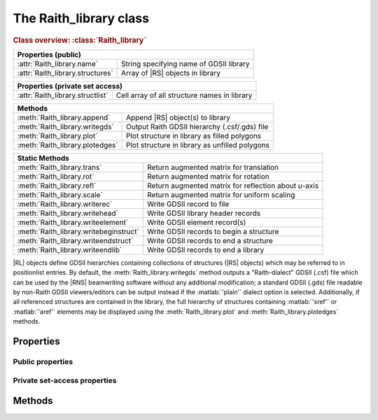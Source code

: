 The Raith_library class
=======================

.. rubric:: Class overview:  :class:`Raith_library`

+----------------------------------+-------------------------------------------+
| Properties (public)                                                          |
+==================================+===========================================+
| :attr:`Raith_library.name`       | String specifying name of GDSII library   |
+----------------------------------+-------------------------------------------+
| :attr:`Raith_library.structures` | Array of |RS| objects in library          |
+----------------------------------+-------------------------------------------+

+----------------------------------+----------------------------------------------+
| Properties (private set access)                                                 |
+==================================+==============================================+
| :attr:`Raith_library.structlist` | Cell array of all structure names in library |
+----------------------------------+----------------------------------------------+

+---------------------------------+--------------------------------------------------+
| Methods                                                                            |
+=================================+==================================================+
| :meth:`Raith_library.append`    | Append |RS| object(s) to library                 |
+---------------------------------+--------------------------------------------------+
| :meth:`Raith_library.writegds`  | Output Raith GDSII hierarchy (.csf/.gds) file    |
+---------------------------------+--------------------------------------------------+
| :meth:`Raith_library.plot`      | Plot structure in library as filled polygons     |
+---------------------------------+--------------------------------------------------+
| :meth:`Raith_library.plotedges` | Plot structure in library as unfilled polygons   |
+---------------------------------+--------------------------------------------------+

+----------------------------------------+-------------------------------------------------------+
| Static Methods                                                                                 |
+========================================+=======================================================+
| :meth:`Raith_library.trans`            | Return augmented matrix for translation               |
+----------------------------------------+-------------------------------------------------------+
| :meth:`Raith_library.rot`              | Return augmented matrix for rotation                  |
+----------------------------------------+-------------------------------------------------------+
| :meth:`Raith_library.refl`             | Return augmented matrix for reflection about *u*-axis |
+----------------------------------------+-------------------------------------------------------+
| :meth:`Raith_library.scale`            | Return augmented matrix for uniform scaling           |
+----------------------------------------+-------------------------------------------------------+
| :meth:`Raith_library.writerec`         | Write GDSII record to file                            |
+----------------------------------------+-------------------------------------------------------+
| :meth:`Raith_library.writehead`        | Write GDSII library header records                    |
+----------------------------------------+-------------------------------------------------------+
| :meth:`Raith_library.writeelement`     | Write GDSII element record(s)                         |
+----------------------------------------+-------------------------------------------------------+
| :meth:`Raith_library.writebeginstruct` | Write GDSII records to begin a structure              |
+----------------------------------------+-------------------------------------------------------+
| :meth:`Raith_library.writeendstruct`   | Write GDSII records to end a structure                |
+----------------------------------------+-------------------------------------------------------+
| :meth:`Raith_library.writeendlib`      | Write GDSII records to end a library                  |
+----------------------------------------+-------------------------------------------------------+

.. class:: Raith_library

|RL| objects define GDSII hierarchies containing collections of structures (|RS| objects) which may be referred to in positionlist entries. By default, the :meth:`Raith_library.writegds` method outputs a "Raith-dialect" GDSII (.csf) file which can be used by the |RNS| beamwriting software without any additional modification; a standard GDSII (.gds) file readable by non-Raith GDSII viewers/editors can be output instead if the :matlab:`'plain'` dialect option is selected.  Additionally, if all referenced structures are contained in the library, the full hierarchy of structures containing :matlab:`'sref'` or :matlab:`'aref'` elements may be displayed using the :meth:`Raith_library.plot` and :meth:`Raith_library.plotedges` methods.



Properties
----------


Public properties
^^^^^^^^^^^^^^^^^

.. attribute:: Raith_library.name

   Character array specifying name of GDSII library, not including .csf/.gds extension.

.. attribute:: Raith_library.structures

   Array of |RS| objects in library. |RS| objects may be added to :attr:`structures <Raith_library.structures>` either using standard MATLAB notation, or via the :meth:`Raith_library.append` method.


Private set-access properties
^^^^^^^^^^^^^^^^^^^^^^^^^^^^^

.. attribute:: Raith_library.structlist

   Ordered cell array of all names of structures (character arrays) found in library. :attr:`structlist <Raith_library.structlist>` is automatically updated whenever :attr:`structures <Raith_library.structures>` is amended.



Methods
-------

.. method:: Raith_library.append()

.. method:: Raith_library.writegds()

.. method:: Raith_library.plot([M[,scDF]])

.. method:: Raith_library.plotedges([M[,scDF]])

.. staticmethod:: Raith_library.trans()

.. staticmethod:: Raith_library.rot()

.. staticmethod:: Raith_library.refl()

.. staticmethod:: Raith_library.scale()

.. staticmethod:: Raith_library.writerec()

.. staticmethod:: Raith_library.writehead()

.. staticmethod:: Raith_library.writeelement()

.. staticmethod:: Raith_library.writebeginstruct()

.. staticmethod:: Raith_library.writeendstruct()

.. staticmethod:: Raith_library.writeendlib()

.. staticmethod:: Raith_library.writerec()

.. staticmethod:: Raith_library.writerec()

.. staticmethod:: Raith_library.writerec()
